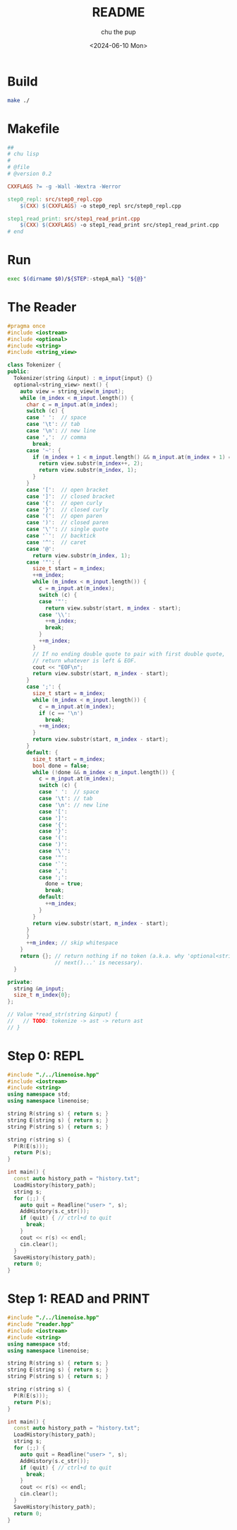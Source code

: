#+options: ':t *:t -:t ::t <:t H:3 \n:nil ^:t arch:headline author:t
#+options: broken-links:nil c:nil creator:nil d:(not "LOGBOOK") date:t e:t
#+options: email:nil expand-links:t f:t inline:t num:t p:nil pri:nil prop:nil
#+options: stat:t tags:t tasks:t tex:t timestamp:t title:t toc:t todo:t |:t
#+title: README
#+date: <2024-06-10 Mon>
#+author: chu the pup
#+email: chufilthymutt@gmail.com
#+language: en
#+select_tags: export
#+exclude_tags: noexport
#+creator: Emacs 29.3 (Org mode 9.7)
#+created: <2024-06-10 Mon>
#+cite_export: nil
* Build
#+name: build
#+begin_src sh :shebang #!/usr/bin/env sh :tangle ./build
make ./
#+end_src
* Makefile
#+name: Makefile
#+begin_src makefile :tangle ./Makefile :session make
##
# chu lisp
#
# @file
# @version 0.2

CXXFLAGS ?= -g -Wall -Wextra -Werror

step0_repl: src/step0_repl.cpp
	$(CXX) $(CXXFLAGS) -o step0_repl src/step0_repl.cpp

step1_read_print: src/step1_read_print.cpp
	$(CXX) $(CXXFLAGS) -o step1_read_print src/step1_read_print.cpp
# end
#+end_src
* Run
#+name: run
#+begin_src bash :shebang #!/bin/bash :tangle ./run
exec $(dirname $0)/${STEP:-stepA_mal} "${@}"
#+end_src
* The Reader
#+name: reader.hpp
#+begin_src cpp :tangle ./src/reader.hpp
#pragma once
#include <iostream>
#include <optional>
#include <string>
#include <string_view>

class Tokenizer {
public:
  Tokenizer(string &input) : m_input{input} {}
  optional<string_view> next() {
    auto view = string_view(m_input);
    while (m_index < m_input.length()) {
      char c = m_input.at(m_index);
      switch (c) {
      case ' ':  // space
      case '\t': // tab
      case '\n': // new line
      case ',':  // comma
        break;
      case '~': {
        if (m_index + 1 < m_input.length() && m_input.at(m_index + 1) == '@') {
          return view.substr(m_index++, 2);
          return view.substr(m_index, 1);
        }
      }
      case '[':  // open bracket
      case ']':  // closed bracket
      case '{':  // open curly
      case '}':  // closed curly
      case '(':  // open paren
      case ')':  // closed paren
      case '\'': // single quote
      case '`':  // backtick
      case '^':  // caret
      case '@':
        return view.substr(m_index, 1);
      case '"': {
        size_t start = m_index;
        ++m_index;
        while (m_index < m_input.length()) {
          c = m_input.at(m_index);
          switch (c) {
          case '"':
            return view.substr(start, m_index - start);
          case '\\':
            ++m_index;
            break;
          }
          ++m_index;
        }
        // If no ending double quote to pair with first double quote,
        // return whatever is left & EOF.
        cout << "EOF\n";
        return view.substr(start, m_index - start);
      }
      case ';': {
        size_t start = m_index;
        while (m_index < m_input.length()) {
          c = m_input.at(m_index);
          if (c == '\n')
            break;
          ++m_index;
        }
        return view.substr(start, m_index - start);
      }
      default: {
        size_t start = m_index;
        bool done = false;
        while (!done && m_index < m_input.length()) {
          c = m_input.at(m_index);
          switch (c) {
          case ' ':  // space
          case '\t': // tab
          case '\n': // new line
          case '[':
          case ']':
          case '{':
          case '}':
          case '(':
          case ')':
          case '\'':
          case '"':
          case '`':
          case ',':
          case ';':
            done = true;
            break;
          default:
            ++m_index;
          }
        }
        return view.substr(start, m_index - start);
      }
      }
      ++m_index; // skip whitespace
    }
    return {}; // return nothing if no token (a.k.a. why 'optional<string_view>
               // next()...' is necessary).
  }

private:
  string &m_input;
  size_t m_index{0};
};

// Value *read_str(string &input) {
//   // TODO: tokenize -> ast -> return ast
// }
#+end_src

#+RESULTS: reader.hpp

* Step 0: REPL
#+name: step0_repl.cpp
#+begin_src cpp :tangle ./src/step0_repl.cpp
#include "./../linenoise.hpp"
#include <iostream>
#include <string>
using namespace std;
using namespace linenoise;

string R(string s) { return s; }
string E(string s) { return s; }
string P(string s) { return s; }

string r(string s) {
  P(R(E(s)));
  return P(s);
}

int main() {
  const auto history_path = "history.txt";
  LoadHistory(history_path);
  string s;
  for (;;) {
    auto quit = Readline("user> ", s);
    AddHistory(s.c_str());
    if (quit) { // ctrl+d to quit
      break;
    }
    cout << r(s) << endl;
    cin.clear();
  }
  SaveHistory(history_path);
  return 0;
}
#+end_src

#+RESULTS: step0_repl.cpp

* Step 1: READ and PRINT
#+name: step1_read_print.cpp
#+begin_src cpp :tangle ./src/step1_read_print.cpp
#include "./../linenoise.hpp"
#include "reader.hpp"
#include <iostream>
#include <string>
using namespace std;
using namespace linenoise;

string R(string s) { return s; }
string E(string s) { return s; }
string P(string s) { return s; }

string r(string s) {
  P(R(E(s)));
  return P(s);
}

int main() {
  const auto history_path = "history.txt";
  LoadHistory(history_path);
  string s;
  for (;;) {
    auto quit = Readline("user> ", s);
    AddHistory(s.c_str());
    if (quit) { // ctrl+d to quit
      break;
    }
    cout << r(s) << endl;
    cin.clear();
  }
  SaveHistory(history_path);
  return 0;
}
#+end_src
